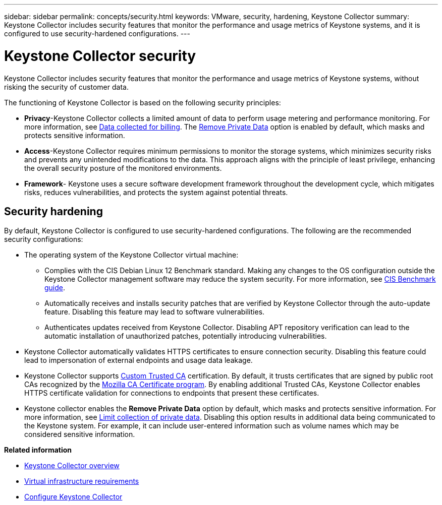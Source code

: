 ---
sidebar: sidebar
permalink: concepts/security.html
keywords: VMware, security, hardening, Keystone Collector
summary: Keystone Collector includes security features that monitor the performance and usage metrics of Keystone systems, and it is configured to use security-hardened configurations.
---

= Keystone Collector security
:hardbreaks:
:nofooter:
:icons: font
:linkattrs:
:imagesdir: ../media/

[.lead]
Keystone Collector includes security features that monitor the performance and usage metrics of Keystone systems, without risking the security of customer data.

The functioning of Keystone Collector is based on the following security principles:

* *Privacy*-Keystone Collector collects a limited amount of data to perform usage metering and performance monitoring. For more information, see link:../installation/data-collection.html[Data collected for billing^]. The link:../installation/configuration.html#limit-collection-of-private-data[Remove Private Data] option is enabled by default, which masks and protects sensitive information.
* *Access*-Keystone Collector requires minimum permissions to monitor the storage systems, which minimizes security risks and prevents any unintended modifications to the data. This approach aligns with the principle of least privilege, enhancing the overall security posture of the monitored environments.
* *Framework*- Keystone uses a secure software development framework throughout the development cycle, which mitigates risks, reduces vulnerabilities, and protects the system against potential threats.

== Security hardening
By default, Keystone Collector is configured to use security-hardened configurations. The following are the recommended security configurations:

* The operating system of the Keystone Collector virtual machine:
** Complies with the CIS Debian Linux 12 Benchmark standard. Making any changes to the OS configuration outside the Keystone Collector management software may reduce the system security. For more information, see link:https://learn.cisecurity.org/benchmarks[CIS Benchmark guide].
** Automatically receives and installs security patches that are verified by Keystone Collector through the auto-update feature. Disabling this feature may lead to software vulnerabilities.
** Authenticates updates received from Keystone Collector. Disabling APT repository verification can lead to the automatic installation of unauthorized patches, potentially introducing vulnerabilities.
* Keystone Collector automatically validates HTTPS certificates to ensure connection security. Disabling this feature could lead to impersonation of external endpoints and usage data leakage.
* Keystone Collector supports link:../installation/configuration.html#trust-a-custom-root-ca[Custom Trusted CA] certification. By default, it trusts certificates that are signed by public root CAs recognized by the link:https://wiki.mozilla.org/CA[Mozilla CA Certificate program]. By enabling additional Trusted CAs, Keystone Collector enables HTTPS certificate validation for connections to endpoints that present these certificates.
* Keystone collector enables the *Remove Private Data* option by default, which masks and protects sensitive information. For more information, see link:../installation/configuration.html#limit-collection-of-private-data[Limit collection of private data^]. Disabling this option results in additional data being communicated to the Keystone system. For example, it can include user-entered information such as volume names which may be considered sensitive information. 



*Related information*

* link:../installation/installation-overview.html[Keystone Collector overview]
* link:../installation/vapp-prereqs.html[Virtual infrastructure requirements]
* link:../installation/configuration.html[Configure Keystone Collector]

